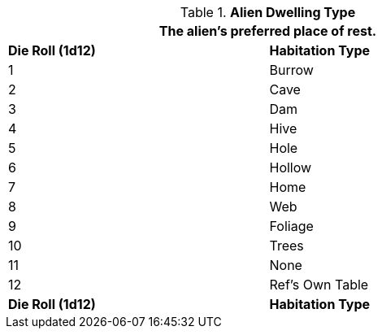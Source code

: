 // Table 6.24 Alien Habitation Type
.*Alien Dwelling Type*
[width="75%",cols="2*^",frame="all", stripes="even"]
|===
2+<|The alien's preferred place of rest. 

s|Die Roll (1d12)
s|Habitation Type

|1
|Burrow

|2
|Cave

|3
|Dam

|4
|Hive

|5
|Hole

|6
|Hollow

|7
|Home

|8
|Web

|9
|Foliage

|10
|Trees

|11
|None

|12
|Ref's Own Table

s|Die Roll (1d12)
s|Habitation Type
|===
